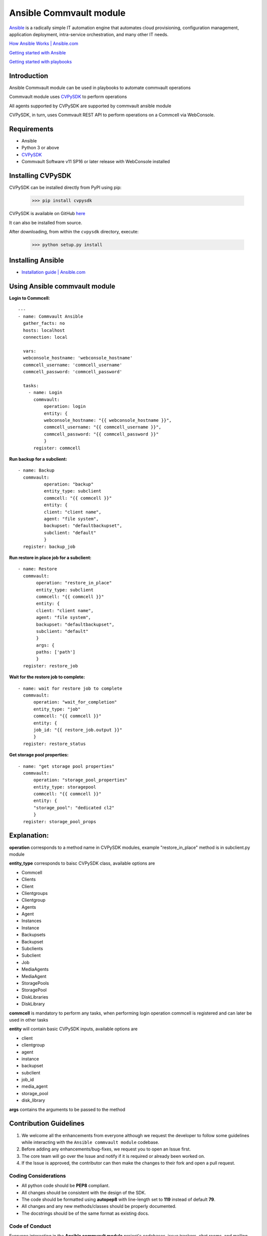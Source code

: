 Ansible Commvault module
========================

`Ansible <https://www.ansible.com/>`_ is a radically simple IT automation engine that automates cloud provisioning, configuration management, application deployment, intra-service orchestration, and many other IT needs.

`How Ansible Works | Ansible.com <https://www.ansible.com/overview/how-ansible-works>`_

`Getting started with Ansible <https://www.linode.com/docs/applications/configuration-management/getting-started-with-ansible/>`_

`Getting started with playbooks <https://www.digitalocean.com/community/tutorials/configuration-management-101-writing-ansible-playbooks>`_

Introduction
------------

Ansible Commvault module can be used in playbooks to automate commvault operations




Commvault module uses `CVPySDK <https://github.com/CommvaultEngg/cvpysdk>`_ to perform operations

All agents supported by CVPySDK are supported by commvault ansible module

CVPySDK, in turn, uses Commvault REST API to perform operations on a Commcell via WebConsole.


Requirements
------------

- Ansible
- Python 3 or above
- `CVPySDK <https://github.com/CommvaultEngg/cvpysdk>`_
- Commvault Software v11 SP16 or later release with WebConsole installed

Installing CVPySDK
------------------

CVPySDK can be installed directly from PyPI using pip:

    >>> pip install cvpysdk


CVPySDK is available on GitHub `here <https://github.com/CommvaultEngg/cvpysdk>`_

It can also be installed from source.

After downloading, from within the ``cvpysdk`` directory, execute:

    >>> python setup.py install

Installing Ansible
------------------

- `Installation guide | Ansible.com <https://docs.ansible.com/ansible/latest/installation_guide/intro_installation.html>`_


Using Ansible commvault module
------------------------------

**Login to Commcell:**
::

  ---
  - name: Commvault Ansible
    gather_facts: no
    hosts: localhost
    connection: local

    vars:
    webconsole_hostname: 'webconsole_hostname'
    commcell_username: 'commcell_username'
    commcell_password: 'commcell_password'

    tasks:
      - name: Login
        commvault:
            operation: login
            entity: {
            webconsole_hostname: "{{ webconsole_hostname }}",
            commcell_username: "{{ commcell_username }}",
            commcell_password: "{{ commcell_password }}"
            }
        register: commcell

**Run backup for a subclient:**
::

  - name: Backup
    commvault:
            operation: "backup"
            entity_type: subclient
            commcell: "{{ commcell }}"
            entity: {
            client: "client name",
            agent: "file system",
            backupset: "defaultbackupset",
            subclient: "default"
            }
    register: backup_job

**Run restore in place job for a subclient:**
::

 - name: Restore
   commvault:
        operation: "restore_in_place"
        entity_type: subclient
        commcell: "{{ commcell }}"
        entity: {
        client: "client name",
        agent: "file system",
        backupset: "defaultbackupset",
        subclient: "default"
        }
        args: {
        paths: ['path']
        }
   register: restore_job
          
**Wait for the restore job to complete:**
::

  - name: wait for restore job to complete
    commvault:
        operation: "wait_for_completion"
        entity_type: "job"
        commcell: "{{ commcell }}"
        entity: {
        job_id: "{{ restore_job.output }}"
        }
    register: restore_status

**Get storage pool properties:**
::

  - name: "get storage pool properties"
    commvault:
        operation: "storage_pool_properties"
        entity_type: storagepool
        commcell: "{{ commcell }}"
        entity: {
        "storage_pool": "dedicated cl2"
        }
    register: storage_pool_props


Explanation:
------------

**operation** corresponds to a method name in CVPySDK modules, example "restore_in_place" method is in subclient.py module

**entity_type** corresponds to baisc CVPySDK class, available options are

- Commcell
- Clients
- Client
- Clientgroups
- Clientgroup
- Agents
- Agent
- Instances
- Instance
- Backupsets
- Backupset
- Subclients
- Subclient
- Job
- MediaAgents
- MediaAgent
- StoragePools
- StoragePool
- DiskLibraries
- DiskLibrary

**commcell** is mandatory to perform any tasks, when performing login operation commcell is registered and can later be used in other tasks

**entity** will contain basic CVPySDK inputs, available options are

- client
- clientgroup
- agent
- instance
- backupset
- subclient
- job_id
- media_agent
- storage_pool
- disk_library

**args** contains the arguments to be passed to the method

Contribution Guidelines
-----------------------

#. We welcome all the enhancements from everyone although we request the developer to follow some guidelines while interacting with the ``Ansible commvault module`` codebase.

#. Before adding any enhancements/bug-fixes, we request you to open an Issue first.

#. The core team will go over the Issue and notify if it is required or already been worked on.

#. If the Issue is approved, the contributor can then make the changes to their fork and open a pull request.

Coding Considerations
*********************

- All python code should be **PEP8** compliant.
- All changes should be consistent with the design of the SDK.
- The code should be formatted using **autopep8** with line-length set to **119** instead of default **79**.
- All changes and any new methods/classes should be properly documented.
- The docstrings should be of the same format as existing docs.

Code of Conduct
***************

Everyone interacting in the **Ansible commvault module** project's codebases, issue trackers,
chat rooms, and mailing lists is expected to follow the
`PyPA Code of Conduct`_.

.. _PyPA Code of Conduct: https://www.pypa.io/en/latest/code-of-conduct/

License
-------
**CVPySDK** and **Commvault ansible module** are licensed under `Apache 2.0 <https://raw.githubusercontent.com/CommvaultEngg/cvpysdk/master/LICENSE.txt>`_

About Commvault
---------------
.. image:: https://commvault.github.io/cvpysdk/logo.png
    :align: center

|

`Commvault <https://www.commvault.com/>`_
(NASDAQ: CVLT) is a publicly-traded data protection and information management software company headquartered in Tinton Falls, New Jersey.

It was formed in 1988 as a development group in Bell Labs, and later became a business unit of AT&T Network Systems. It was incorporated in 1996.

Commvault software assists organizations with data backup and recovery, cloud and infrastructure management, and retention and compliance.

